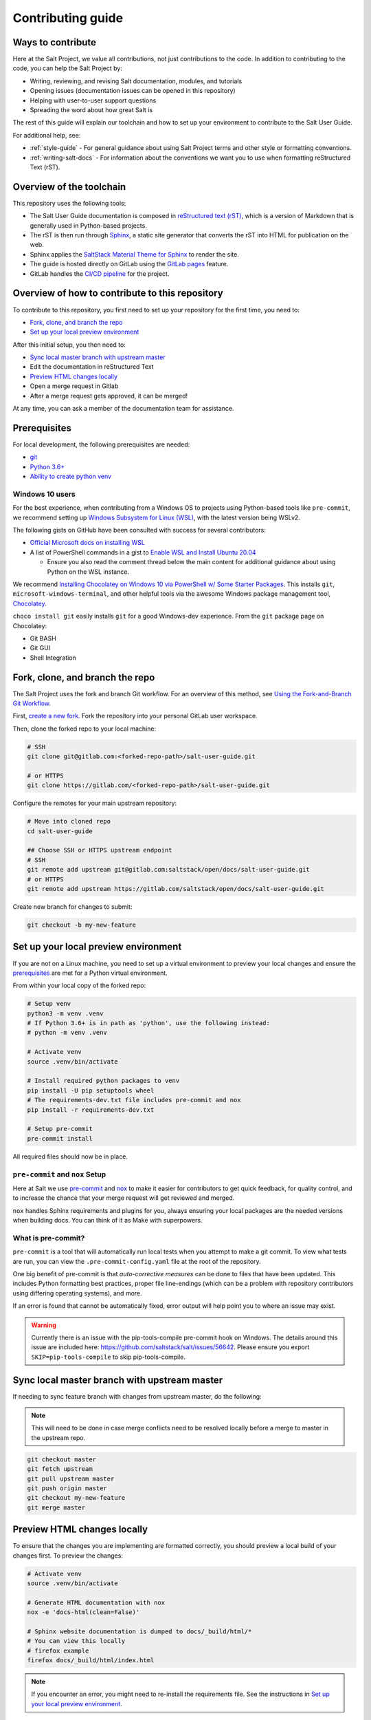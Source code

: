 .. _contributing:

==================
Contributing guide
==================

Ways to contribute
==================

Here at the Salt Project, we value all contributions, not just contributions to
the code. In addition to contributing to the code, you can help the Salt Project
by:

* Writing, reviewing, and revising Salt documentation, modules, and tutorials
* Opening issues (documentation issues can be opened in this repository)
* Helping with user-to-user support questions
* Spreading the word about how great Salt is

The rest of this guide will explain our toolchain and how to set up your
environment to contribute to the Salt User Guide.

For additional help, see:

* :ref:`style-guide` - For general guidance about using Salt Project terms
  and other style or formatting conventions.
* :ref:`writing-salt-docs` - For information about the conventions we want you
  to use when formatting reStructured Text (rST).


Overview of the toolchain
=========================
This repository uses the following tools:

* The Salt User Guide documentation is composed in
  `reStructured text (rST) <https://www.sphinx-doc.org/en/master/usage/restructuredtext/basics.html>`__,
  which is a version of Markdown that is generally used in Python-based projects.
* The rST is then run through `Sphinx <https://www.sphinx-doc.org/en/master/>`__,
  a static site generator that converts the rST into HTML for publication on the
  web.
* Sphinx applies the
  `SaltStack Material Theme for Sphinx <https://gitlab.com/saltstack/open/docs/sphinx-material-saltstack>`__
  to render the site.
* The guide is hosted directly on GitLab using the
  `GitLab pages <https://docs.gitlab.com/ee/user/project/pages/>`__ feature.
* GitLab handles the
  `CI/CD pipeline <https://gitlab.com/saltstack/open/docs/salt-user-guide/-/pipelines>`__
  for the project.


Overview of how to contribute to this repository
================================================

To contribute to this repository, you first need to set up your repository for
the first time, you need to:

* `Fork, clone, and branch the repo`_
* `Set up your local preview environment`_

After this initial setup, you then need to:

* `Sync local master branch with upstream master`_
* Edit the documentation in reStructured Text
* `Preview HTML changes locally`_
* Open a merge request in Gitlab
* After a merge request gets approved, it can be merged!

At any time, you can ask a member of the documentation team for assistance.


Prerequisites
=============

For local development, the following prerequisites are needed:

* `git <https://git-scm.com/book/en/v2/Getting-Started-Installing-Git>`__
* `Python 3.6+ <https://realpython.com/installing-python/>`__
* `Ability to create python venv <https://realpython.com/python-virtual-environments-a-primer/>`__

Windows 10 users
----------------

For the best experience, when contributing from a Windows OS to projects using
Python-based tools like ``pre-commit``, we recommend setting up `Windows Subsystem
for Linux (WSL) <https://docs.microsoft.com/en-us/windows/wsl/>`__, with the
latest version being WSLv2.

The following gists on GitHub have been consulted with success for several
contributors:

* `Official Microsoft docs on installing WSL <https://docs.microsoft.com/en-us/windows/wsl/install-win10>`__

* A list of PowerShell commands in a gist to `Enable WSL and Install Ubuntu 20.04
  <https://gist.github.com/ScriptAutomate/f94cd44dacd0f420fae65414e717212d>`__

  * Ensure you also read the comment thread below the main content for
    additional guidance about using Python on the WSL instance.

We recommend `Installing Chocolatey on Windows 10 via PowerShell w/ Some Starter Packages
<https://gist.github.com/ScriptAutomate/02e0cf33786f869740ee963ed6a913c1>`__.
This installs ``git``, ``microsoft-windows-terminal``, and other helpful tools via
the awesome Windows package management tool, `Chocolatey <https://chocolatey.org/why-chocolatey>`__.

``choco install git`` easily installs ``git`` for a good Windows-dev experience.
From the ``git`` package page on Chocolatey:

* Git BASH
* Git GUI
* Shell Integration

Fork, clone, and branch the repo
================================

The Salt Project uses the fork and branch Git workflow. For an overview of this method,
see
`Using the Fork-and-Branch Git Workflow <https://blog.scottlowe.org/2015/01/27/using-fork-branch-git-workflow/>`__.

First,
`create a new fork <https://gitlab.com/saltstack/open/docs/salt-user-guide/-/forks/new>`__.
Fork the repository into your personal GitLab user workspace.

Then, clone the forked repo to your local machine:

.. code-block:: bash

    # SSH
    git clone git@gitlab.com:<forked-repo-path>/salt-user-guide.git

    # or HTTPS
    git clone https://gitlab.com/<forked-repo-path>/salt-user-guide.git

Configure the remotes for your main upstream repository:

.. code-block:: bash

    # Move into cloned repo
    cd salt-user-guide

    ## Choose SSH or HTTPS upstream endpoint
    # SSH
    git remote add upstream git@gitlab.com:saltstack/open/docs/salt-user-guide.git
    # or HTTPS
    git remote add upstream https://gitlab.com/saltstack/open/docs/salt-user-guide.git

Create new branch for changes to submit:

.. code-block:: bash

    git checkout -b my-new-feature

Set up your local preview environment
=====================================

If you are not on a Linux machine, you need to set up a virtual environment to
preview your local changes and ensure the `prerequisites`_ are met for a Python
virtual environment.

From within your local copy of the forked repo:

.. code-block:: bash

    # Setup venv
    python3 -m venv .venv
    # If Python 3.6+ is in path as 'python', use the following instead:
    # python -m venv .venv

    # Activate venv
    source .venv/bin/activate

    # Install required python packages to venv
    pip install -U pip setuptools wheel
    # The requirements-dev.txt file includes pre-commit and nox
    pip install -r requirements-dev.txt

    # Setup pre-commit
    pre-commit install

All required files should now be in place.

``pre-commit`` and ``nox`` Setup
--------------------------------

Here at Salt we use `pre-commit <https://pre-commit.com/>`__ and
`nox <https://nox.thea.codes/en/stable/>`__ to make it easier for
contributors to get quick feedback, for quality control, and to increase
the chance that your merge request will get reviewed and merged.

``nox`` handles Sphinx requirements and plugins for you, always ensuring your
local packages are the needed versions when building docs. You can think of it
as Make with superpowers.


What is pre-commit?
-------------------

``pre-commit`` is a tool that will automatically run
local tests when you attempt to make a git commit. To view what tests are run,
you can view the ``.pre-commit-config.yaml`` file at the root of the
repository.

One big benefit of pre-commit is that *auto-corrective measures* can be done
to files that have been updated. This includes Python formatting best
practices, proper file line-endings (which can be a problem with repository
contributors using differing operating systems), and more.

If an error is found that cannot be automatically fixed, error output will help
point you to where an issue may exist.

.. warning::

    Currently there is an issue with the pip-tools-compile pre-commit hook on Windows.
    The details around this issue are included here:
    https://github.com/saltstack/salt/issues/56642.
    Please ensure you export ``SKIP=pip-tools-compile`` to skip pip-tools-compile.


Sync local master branch with upstream master
=============================================

If needing to sync feature branch with changes from upstream master, do the
following:

.. note::

    This will need to be done in case merge conflicts need to be resolved
    locally before a merge to master in the upstream repo.

.. code-block:: bash

    git checkout master
    git fetch upstream
    git pull upstream master
    git push origin master
    git checkout my-new-feature
    git merge master


Preview HTML changes locally
============================

To ensure that the changes you are implementing are formatted correctly, you
should preview a local build of your changes first. To preview the changes:

.. code-block:: bash

    # Activate venv
    source .venv/bin/activate

    # Generate HTML documentation with nox
    nox -e 'docs-html(clean=False)'

    # Sphinx website documentation is dumped to docs/_build/html/*
    # You can view this locally
    # firefox example
    firefox docs/_build/html/index.html

.. note::

    If you encounter an error, you might need to re-install the requirements
    file. See the instructions in
    `Set up your local preview environment`_.


Preview changes in Gitlab Pages
===============================

After you submit a merge request to this repo, the documentation generated by
Sphinx in this repository is published via GitLab Pages. This feature allows
you to share a preview of your changes with the merge approvers.

Each forked repository has their own GitLab Pages deployed website! Example
format of your Gitlab pages preview URL:

* `<https://scriptautomate.gitlab.io/salt-user-guide/>`__

To preview a GitLab Pages deployment for the main repository or a fork, do the
following:

.. code-block:: text

    # Example URL of forked repository
    # GitLab Repository
    https://gitlab.com/<username>/salt-user-guide

    # Change the beginning of the URL, ending with this format
    # GitLab Pages
    https://<username>.gitlab.io/salt-user-guide

Notice that ``https://gitlab.io/<username>`` changed to
``https://<username>.gitlab.io``.


Single-branch deployment warning
--------------------------------

**GitLab Pages** will always deploy the **latest branch** of a repository. Keep
this in mind when it comes to forks or the upstream repo, as the latest branch
to be pushed to the repository will be what GitLab Pages deploys. It is not
possible to have multiple branches viewable in GitLab Pages at the same time for
a repository.
